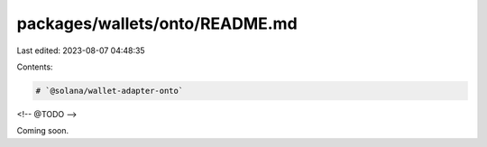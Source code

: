 packages/wallets/onto/README.md
===============================

Last edited: 2023-08-07 04:48:35

Contents:

.. code-block:: md

    # `@solana/wallet-adapter-onto`

<!-- @TODO -->

Coming soon.


